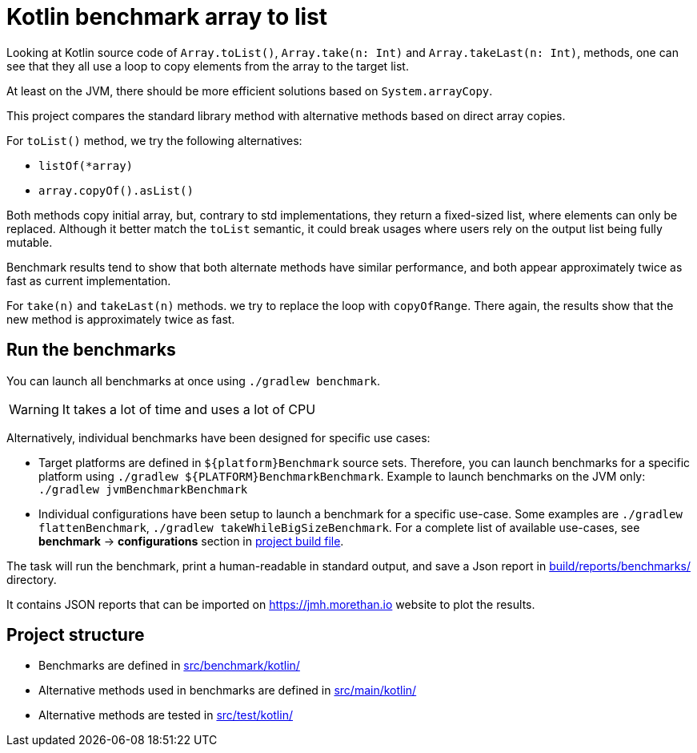 = Kotlin benchmark array to list

Looking at Kotlin source code of `Array.toList()`, `Array.take(n: Int)` and `Array.takeLast(n: Int)`, methods, one can see that they all use a loop to copy elements from the array to the target list.

At least on the JVM, there should be more efficient solutions based on `System.arrayCopy`.

This project compares the standard library method with alternative methods based on direct array copies.

For `toList()` method, we try the following alternatives:

 * `listOf(*array)`
 * `array.copyOf().asList()`

Both methods copy initial array, but, contrary to std implementations, they return a fixed-sized list, where elements can only be replaced.
Although it better match the `toList` semantic, it could break usages where users rely on the output list being fully mutable.

Benchmark results tend to show that both alternate methods have similar performance, and both appear approximately twice as fast as current implementation.

For `take(n)` and `takeLast(n)` methods. we try to replace the loop with `copyOfRange`. There again, the results show that the new method is approximately twice as fast.

== Run the benchmarks

You can launch all benchmarks at once using `./gradlew benchmark`.

[WARNING]
====
It takes a lot of time and uses a lot of CPU
====

Alternatively, individual benchmarks have been designed for specific use cases:

* Target platforms are defined in `${platform}Benchmark` source sets.
  Therefore, you can launch benchmarks for a specific platform using `./gradlew ${PLATFORM}BenchmarkBenchmark`. Example to launch benchmarks on the JVM only: `./gradlew jvmBenchmarkBenchmark`
* Individual configurations have been setup to launch a benchmark for a specific use-case.
  Some examples are `./gradlew flattenBenchmark`, `./gradlew takeWhileBigSizeBenchmark`.
  For a complete list of available use-cases, see *benchmark* -> *configurations* section in link:build.gradle.kts[project build file].

The task will run the benchmark, print a human-readable in standard output, and save a Json report in link:build/reports/benchmarks/[] directory.

It contains JSON reports that can be imported on https://jmh.morethan.io[] website to plot the results.


== Project structure

* Benchmarks are defined in link:src/benchmark/kotlin/[]
* Alternative methods used in benchmarks are defined in link:src/main/kotlin/[]
* Alternative methods are tested in link:src/test/kotlin/[]
